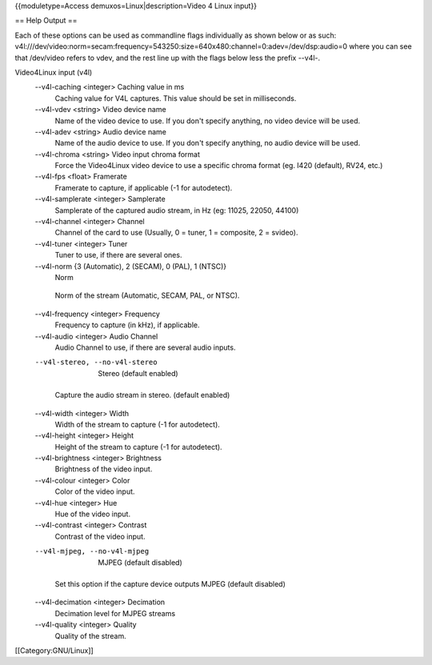 {{moduletype=Access demuxos=Linux|description=Video 4 Linux input}}

== Help Output ==

Each of these options can be used as commandline flags individually as
shown below or as such:
v4l:///dev/video:norm=secam:frequency=543250:size=640x480:channel=0:adev=/dev/dsp:audio=0
where you can see that /dev/video refers to vdev, and the rest line up
with the flags below less the prefix --v4l-.

Video4Linux input (v4l)
   --v4l-caching <integer> Caching value in ms
      Caching value for V4L captures. This value should be set in
      milliseconds.

   --v4l-vdev <string> Video device name
      Name of the video device to use. If you don't specify anything, no
      video device will be used.

   --v4l-adev <string> Audio device name
      Name of the audio device to use. If you don't specify anything, no
      audio device will be used.

   --v4l-chroma <string> Video input chroma format
      Force the Video4Linux video device to use a specific chroma format
      (eg. I420 (default), RV24, etc.)

   --v4l-fps <float> Framerate
      Framerate to capture, if applicable (-1 for autodetect).

   --v4l-samplerate <integer> Samplerate
      Samplerate of the captured audio stream, in Hz (eg: 11025, 22050,
      44100)

   --v4l-channel <integer> Channel
      Channel of the card to use (Usually, 0 = tuner, 1 = composite, 2 =
      svideo).

   --v4l-tuner <integer> Tuner
      Tuner to use, if there are several ones.

   --v4l-norm {3 (Automatic), 2 (SECAM), 0 (PAL), 1 (NTSC)}
      Norm

   ..

      Norm of the stream (Automatic, SECAM, PAL, or NTSC).

   --v4l-frequency <integer> Frequency
      Frequency to capture (in kHz), if applicable.

   --v4l-audio <integer> Audio Channel
      Audio Channel to use, if there are several audio inputs.

   --v4l-stereo, --no-v4l-stereo
      Stereo (default enabled)

   ..

      Capture the audio stream in stereo. (default enabled)

   --v4l-width <integer> Width
      Width of the stream to capture (-1 for autodetect).

   --v4l-height <integer> Height
      Height of the stream to capture (-1 for autodetect).

   --v4l-brightness <integer> Brightness
      Brightness of the video input.

   --v4l-colour <integer> Color
      Color of the video input.

   --v4l-hue <integer> Hue
      Hue of the video input.

   --v4l-contrast <integer> Contrast
      Contrast of the video input.

   --v4l-mjpeg, --no-v4l-mjpeg
      MJPEG (default disabled)

   ..

      Set this option if the capture device outputs MJPEG (default
      disabled)

   --v4l-decimation <integer> Decimation
      Decimation level for MJPEG streams

   --v4l-quality <integer> Quality
      Quality of the stream.

[[Category:GNU/Linux]]
